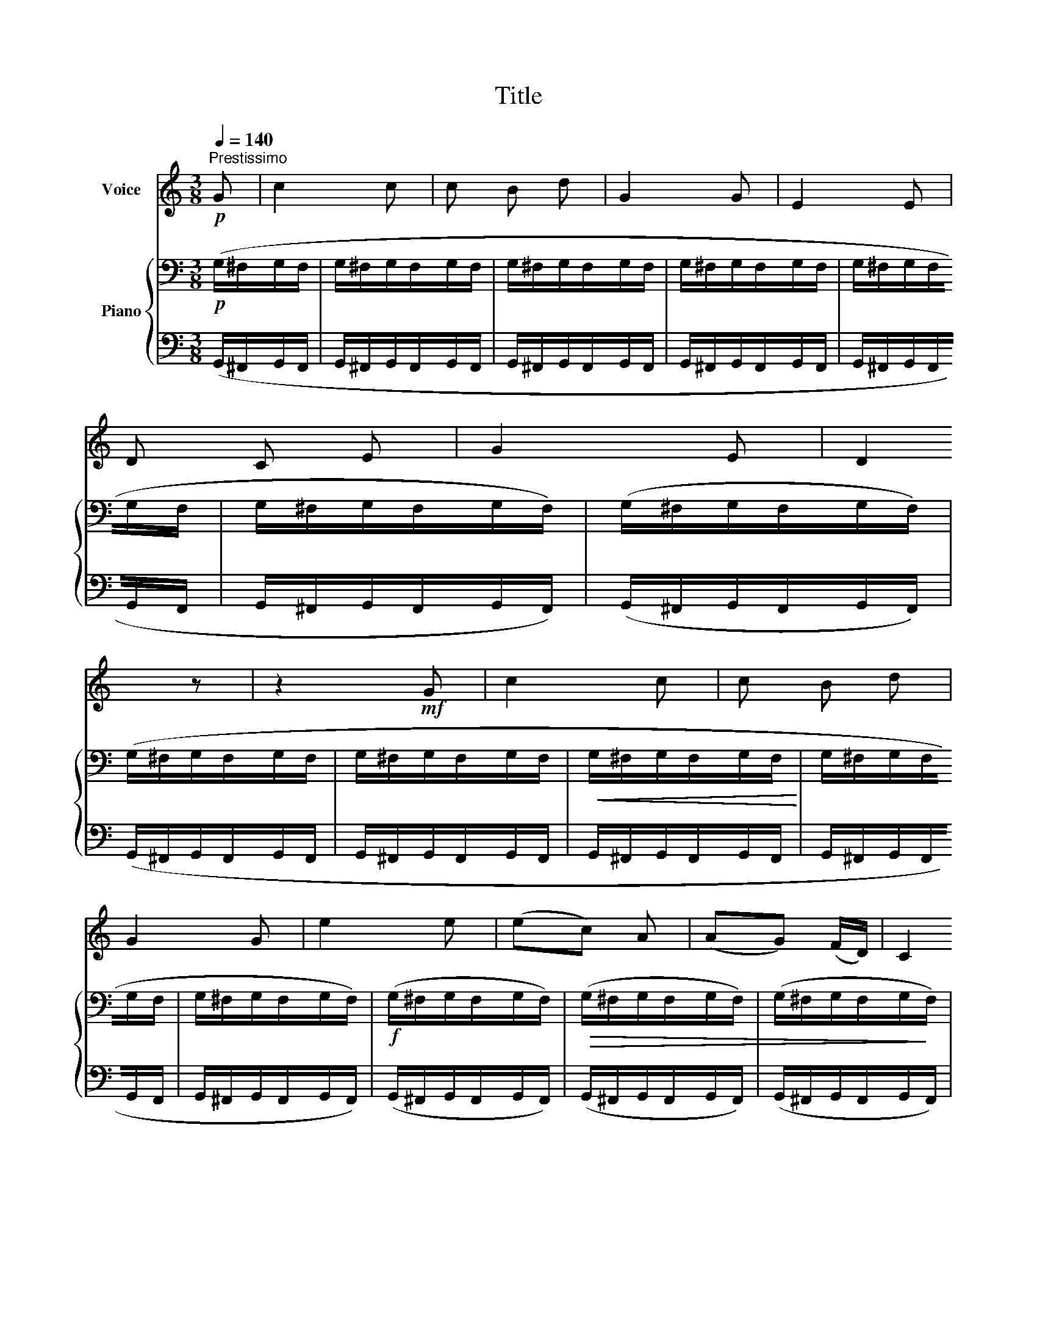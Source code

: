 X:1
T:Title
%%score 1 { ( 2 4 ) | ( 3 5 ) }
L:1/8
Q:1/4=140
M:3/8
K:C
V:1 treble nm="Voice"
V:2 bass nm="Piano"
V:4 bass 
V:3 bass 
V:5 bass 
V:1
"^Prestissimo"!p! G | c2 c | c B d | G2 G | E2 E | D C E | G2 E | D2 z | z2!mf! G | c2 c | c B d | %11
 G2 G | e2 e | (ec) A | (AG) (F/D/) | C2 z | z2 c | (dB) G | G2 F | (EG) C | (ED) G | c3 | C2 |] %23
V:2
!p! (G,/^F,/G,/F,/ | G,/^F,/G,/F,/G,/F,/ | G,/^F,/G,/F,/G,/F,/ | G,/^F,/G,/F,/G,/F,/ | %4
 G,/^F,/G,/F,/G,/F,/ | G,/^F,/G,/F,/G,/F,/) | (G,/^F,/G,/F,/G,/F,/) | (G,/^F,/G,/F,/G,/F,/ | %8
 G,/^F,/G,/F,/G,/F,/ |!<(! G,/^F,/G,/F,/G,/F,/!<)! | G,/^F,/G,/F,/G,/F,/ | G,/^F,/G,/F,/G,/F,/) | %12
!f! (G,/^F,/G,/F,/G,/F,/) |!>(! (G,/^F,/G,/F,/G,/F,/) | (G,/^F,/G,/F,/G,/!>)!F,/) | %15
!p! (G,/^F,/G,/F,/G,/F,/ | G,/^F,/G,/F,/G,/F,/ | G,/^F,/G,/F,/G,/F,/) | (G,/^F,/G,/F,/G,/F,/ | %19
 G,/^F,/G,/F,/G,/F,/) | (G,/^F,/G,/F,/G,/F,/ | G,/^F,/G,/F,/G,/F,/) | [E,G,]2 |] %23
V:3
 (G,,/^F,,/G,,/F,,/ | G,,/^F,,/G,,/F,,/G,,/F,,/ | G,,/^F,,/G,,/F,,/G,,/F,,/ | %3
 G,,/^F,,/G,,/F,,/G,,/F,,/ | G,,/^F,,/G,,/F,,/G,,/F,,/ | G,,/^F,,/G,,/F,,/G,,/F,,/) | %6
 (G,,/^F,,/G,,/F,,/G,,/F,,/) | (G,,/^F,,/G,,/F,,/G,,/F,,/ | G,,/^F,,/G,,/F,,/G,,/F,,/ | %9
 G,,/^F,,/G,,/F,,/G,,/F,,/ | G,,/^F,,/G,,/F,,/G,,/F,,/ | G,,/^F,,/G,,/F,,/G,,/F,,/) | %12
 (G,,/^F,,/G,,/F,,/G,,/F,,/) | (G,,/^F,,/G,,/F,,/G,,/F,,/) | (G,,/^F,,/G,,/F,,/G,,/F,,/) | %15
 (G,,/^F,,/G,,/F,,/G,,/F,,/ | G,,/^F,,/G,,/F,,/G,,/F,,/ | G,,/^F,,/G,,/F,,/G,,/F,,/) | %18
 (G,,/^F,,/G,,/F,,/G,,/F,,/ | G,,/^F,,/G,,/F,,/G,,/F,,/) | (G,,/^F,,/G,,/F,,/G,,/F,,/ | %21
 G,,/^F,,/G,,/F,,/G,,/F,,/) | [C,,C,]2 |] %23
V:4
 x2 | x3 | x3 | x3 | x3 | x3 | x3 | x3 | x3 | x3 | x3 | x3 | x3 | x3 | x3 | x3 | x3 | x3 | x3 | %19
 x3 | x3 | x3 | G,2 |] %23
V:5
 x2 | x3 | x3 | x3 | x3 | x3 | x3 | x3 | x3 | x3 | x3 | x3 | x3 | x3 | x3 | x3 | x3 | x3 | x3 | %19
 x3 | x3 | x3 | [C,,G,,]2 |] %23

